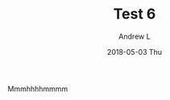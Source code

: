 #+TITLE:       Test 6
#+AUTHOR:      Andrew L
#+EMAIL:       adlawren@onyx
#+DATE:        2018-05-03 Thu
#+URI:         /blog/%y/%m/%d/test-6
#+KEYWORDS:    test
#+TAGS:        test
#+LANGUAGE:    en
#+OPTIONS:     H:3 num:nil toc:nil \n:nil ::t |:t ^:nil -:nil f:t *:t <:t
#+DESCRIPTION: Test 6

Mmmhhhhmmmm
